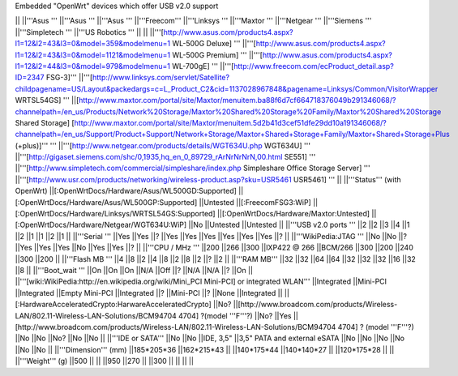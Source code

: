 Embedded "OpenWrt" devices which offer USB v2.0 support

|| ||'''Asus ''' ||'''Asus ''' ||'''Asus ''' ||'''Freecom''' ||'''Linksys ''' ||'''Maxtor ''' ||'''Netgear ''' ||'''Siemens ''' ||'''Simpletech ''' ||'''US Robotics ''' ||
|| ||'''[http://www.asus.com/products4.aspx?l1=12&l2=43&l3=0&model=359&modelmenu=1 WL-500G Deluxe] ''' ||'''[http://www.asus.com/products4.aspx?l1=12&l2=43&l3=0&model=1121&modelmenu=1 WL-500G Premium] ''' ||'''[http://www.asus.com/products4.aspx?l1=12&l2=44&l3=0&model=979&modelmenu=1 WL-700gE] ''' ||'''[http://www.freecom.com/ecProduct_detail.asp?ID=2347 FSG-3]''' ||'''[http://www.linksys.com/servlet/Satellite?childpagename=US/Layout&packedargs=c=L_Product_C2&cid=1137028967848&pagename=Linksys/Common/VisitorWrapper WRTSL54GS] ''' ||[http://www.maxtor.com/portal/site/Maxtor/menuitem.ba88f6d7cf664718376049b291346068/?channelpath=/en_us/Products/Network%20Storage/Maxtor%20Shared%20Storage%20Family/Maxtor%20Shared%20Storage Shared Storage] [http://www.maxtor.com/portal/site/Maxtor/menuitem.5d2b41d3cef51dfe29dd10a191346068/?channelpath=/en_us/Support/Product+Support/Network+Storage/Maxtor+Shared+Storage+Family/Maxtor+Shared+Storage+Plus (+plus)]''' ''' ||'''[http://www.netgear.com/products/details/WGT634U.php WGT634U] ''' ||'''[http://gigaset.siemens.com/shc/0,1935,hq_en_0_89729_rArNrNrNrN,00.html SE551] ''' ||'''[http://www.simpletech.com/commercial/simpleshare/index.php Simpleshare Office Storage Server] ''' ||'''[http://www.usr.com/products/networking/wireless-product.asp?sku=USR5461 USR5461] ''' ||
||'''Status''' (with OpenWrt) ||[:OpenWrtDocs/Hardware/Asus/WL500GD:Supported] ||[:OpenWrtDocs/Hardware/Asus/WL500GP:Supported] ||Untested ||[:FreecomFSG3:WiP] ||[:OpenWrtDocs/Hardware/Linksys/WRTSL54GS:Supported] ||[:OpenWrtDocs/Hardware/Maxtor:Untested] ||[:OpenWrtDocs/Hardware/Netgear/WGT634U:WiP] ||No ||Untested ||Untested ||
||'''USB v2.0 ports ''' ||2 ||2 ||3 ||4 ||1 ||2 ||1 ||1 ||2 ||1 ||
||'''Serial ''' ||Yes ||Yes ||? ||Yes ||Yes ||Yes ||Yes ||Yes ||Yes ||? ||
||'''WikiPedia:JTAG ''' ||No ||No ||? ||Yes ||Yes ||Yes ||No ||Yes ||Yes ||? ||
||'''CPU / MHz ''' ||200 ||266 ||300 ||IXP422 @ 266 ||BCM/266 ||300 ||200 ||240 ||300 ||200 ||
||'''Flash MB ''' ||4 ||8 ||2 ||4 ||8 ||2 ||8 ||2 ||? ||2 ||
||'''RAM MB''' ||32 ||32 ||64 ||64 ||32 ||32 ||32 ||16 ||32 ||8 ||
||'''Boot_wait ''' ||On ||On ||On ||N/A ||Off ||? ||N/A ||N/A ||? ||On ||
||'''[wiki:WikiPedia:http://en.wikipedia.org/wiki/Mini_PCI Mini-PCI] or integrated WLAN''' ||Integrated ||Mini-PCI ||Integrated ||Empty Mini-PCI ||Integrated ||? ||Mini-PCI ||? ||None ||Integrated ||
||[:HardwareAcceleratedCrypto:HarwareAcceleratedCrypto] ||No? ||[http://www.broadcom.com/products/Wireless-LAN/802.11-Wireless-LAN-Solutions/BCM94704 4704] ?(model '''F'''?) ||No? ||Yes ||[http://www.broadcom.com/products/Wireless-LAN/802.11-Wireless-LAN-Solutions/BCM94704 4704] ? (model '''F'''?) ||No ||No ||No? ||No ||No ||
||'''IDE or SATA''' ||No ||No ||IDE, 3,5" ||3,5" PATA and external eSATA ||No ||No ||No ||No ||No ||No ||
||'''Dimension''' (mm) ||185*205*36 ||162*215*43 || ||140*175*44 ||140*140*27 || ||120*175*28 || ||
||'''Weight''' (g) ||500 || || ||950 ||270 || ||300 || || || ||
